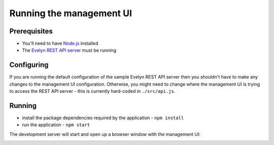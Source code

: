 Running the management UI
=========================

Prerequisites
-------------

- You'll need to have `Node.js <https://nodejs.org>`_ installed
- The `Evelyn REST API server <https://evelyn.readthedocs.io/en/latest/>`_ must be running

Configuring
-----------

If you are running the default configuration of the sample Evelyn REST API server then you shouldn't have to make any changes to the management UI configuration. Otherwise, you might need to change where the management UI is trying to access the REST API server - this is currently hard-coded in ``./src/api.js``.

Running
-------

- install the package dependencies required by the application
  - ``npm install``
- run the application
  - ``npm start``

The development server will start and open up a browser window with the management UI:

.. image:: ../images/dashboard-default.png